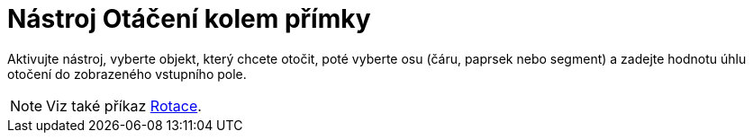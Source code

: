 = Nástroj Otáčení kolem přímky
:page-en: tools/Rotate_around_Line
ifdef::env-github[:imagesdir: /cs/modules/ROOT/assets/images]

Aktivujte nástroj, vyberte objekt, který chcete otočit, poté vyberte osu (čáru, paprsek nebo segment) a zadejte hodnotu úhlu otočení do zobrazeného vstupního pole.

[NOTE]
====

Viz také příkaz xref:/commands/Rotace.adoc[Rotace].

====
